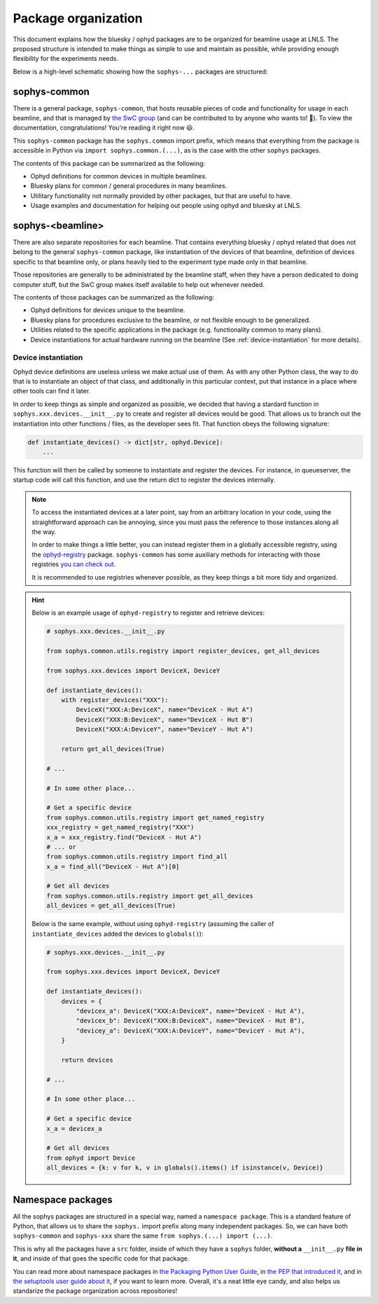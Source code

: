 Package organization
====================

This document explains how the bluesky / ophyd packages are to be organized for beamline usage at LNLS. The proposed structure is intended to make things as simple to use and maintain as possible, while providing enough flexibility for the experiments needs.

Below is a high-level schematic showing how the ``sophys-...`` packages are structured:

.. image:: /images/sophys_package_organization.png

sophys-common
-------------

There is a general package, ``sophys-common``, that hosts reusable pieces of code and functionality for usage in each beamline, and that is managed by `the SwC group <http://swc.lnls.br/>`_ (and can be contributed to by anyone who wants to! 🙂). To view the documentation, congratulations! You're reading it right now 😃.

This ``sophys-common`` package has the ``sophys.common`` import prefix, which means that everything from the package is accessible in Python via ``import sophys.common.(...)``, as is the case with the other ``sophys`` packages.

The contents of this package can be summarized as the following:

- Ophyd definitions for common devices in multiple beamlines.

- Bluesky plans for common / general procedures in many beamlines.

- Utilitary functionality not normally provided by other packages, but that are useful to have.

- Usage examples and documentation for helping out people using ophyd and bluesky at LNLS.

sophys-<beamline>
-----------------

There are also separate repositories for each beamline. That contains everything bluesky / ophyd related that does not belong to the general ``sophys-common`` package, like instantiation of the devices of that beamline, definition of devices specific to that beamline only, or plans heavily tied to the experiment type made only in that beamline.

Those repositories are generally to be administrated by the beamline staff, when they have a person dedicated to doing computer stuff, but the SwC group makes itself available to help out whenever needed.

The contents of those packages can be summarized as the following:

- Ophyd definitions for devices unique to the beamline.

- Bluesky plans for procedures exclusive to the beamline, or not flexible enough to be generalized.

- Utilities related to the specific applications in the package (e.g. functionality common to many plans).

- Device instantiations for actual hardware running on the beamline (See :ref:`device-instantiation` for more details).

.. _device-instantiation:

Device instantiation
^^^^^^^^^^^^^^^^^^^^

Ophyd device definitions are useless unless we make actual use of them. As with any other Python class, the way to do that is to instantiate an object of that class, and additionally in this particular context, put that instance in a place where other tools can find it later.

In order to keep things as simple and organized as possible, we decided that having a stardard function in ``sophys.xxx.devices.__init__.py`` to create and register all devices would be good. That allows us to branch out the instantiation into other functions / files, as the developer sees fit. That function obeys the following signature:

.. code-block:: python

    def instantiate_devices() -> dict[str, ophyd.Device]:
        ...

This function will then be called by someone to instantiate and register the devices. For instance, in queueserver, the startup code will call this function, and use the return dict to register the devices internally.

.. note::

    To access the instantiated devices at a later point, say from an arbitrary location in your code, using the straightforward approach can be annoying, since you must pass the reference to those instances along all the way.

    In order to make things a little better, you can instead register them in a globally accessible registry, using the `ophyd-registry <https://pypi.org/project/ophyd-registry/>`_ package. ``sophys-common`` has some auxiliary methods for interacting with those registries `you can check out <http://sol.gitpages.cnpem.br/bluesky/sophys-common/utils.html#registry>`_.

    It is recommended to use registries whenever possible, as they keep things a bit more tidy and organized.

.. hint::

    Below is an example usage of ``ophyd-registry`` to register and retrieve devices:

    .. code-block:: python

        # sophys.xxx.devices.__init__.py

        from sophys.common.utils.registry import register_devices, get_all_devices

        from sophys.xxx.devices import DeviceX, DeviceY

        def instantiate_devices():
            with register_devices("XXX"):
                DeviceX("XXX:A:DeviceX", name="DeviceX - Hut A")
                DeviceX("XXX:B:DeviceX", name="DeviceX - Hut B")
                DeviceX("XXX:A:DeviceY", name="DeviceY - Hut A")

            return get_all_devices(True)

        # ...

        # In some other place...
    
        # Get a specific device
        from sophys.common.utils.registry import get_named_registry
        xxx_registry = get_named_registry("XXX")
        x_a = xxx_registry.find("DeviceX - Hut A")
        # ... or
        from sophys.common.utils.registry import find_all
        x_a = find_all("DeviceX - Hut A")[0]

        # Get all devices
        from sophys.common.utils.registry import get_all_devices
        all_devices = get_all_devices(True)


    Below is the same example, without using ``ophyd-registry`` (assuming the caller of ``instantiate_devices`` added the devices to ``globals()``):

    .. code-block:: python

        # sophys.xxx.devices.__init__.py

        from sophys.xxx.devices import DeviceX, DeviceY

        def instantiate_devices():
            devices = {
                "devicex_a": DeviceX("XXX:A:DeviceX", name="DeviceX - Hut A"),
                "devicex_b": DeviceX("XXX:B:DeviceX", name="DeviceX - Hut B"),
                "devicey_a": DeviceX("XXX:A:DeviceY", name="DeviceY - Hut A"),
            }

            return devices

        # ...

        # In some other place...

        # Get a specific device
        x_a = devicex_a

        # Get all devices
        from ophyd import Device
        all_devices = {k: v for k, v in globals().items() if isinstance(v, Device)}

Namespace packages
------------------

All the sophys packages are structured in a special way, named a ``namespace package``. This is a standard feature of Python, that allows us to share the ``sophys.`` import prefix along many independent packages. So, we can have both ``sophys-common`` and ``sophys-xxx`` share the same ``from sophys.(...) import (...)``.

This is why all the packages have a ``src`` folder, inside of which they have a ``sophys`` folder, **without a** ``__init__.py`` **file in it**, and inside of that goes the specific code for that package.

You can read more about namespace packages in `the Packaging Python User Guide <https://packaging.python.org/en/latest/guides/packaging-namespace-packages/>`_, in `the PEP that introduced it <https://peps.python.org/pep-0420/>`_, and in `the setuptools user guide about it <https://setuptools.pypa.io/en/latest/userguide/package_discovery.html#finding-namespace-packages>`_, if you want to learn more. Overall, it's a neat little eye candy, and also helps us standarize the package organization across repositories!

